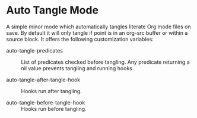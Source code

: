 * Auto Tangle Mode

A simple minor mode which automatically tangles literate Org mode files on save.
By default it will only tangle if point is in an org-src buffer or within a source block.
It offers the following customization variables:

- auto-tangle-predicates ::
  List of predicates checked before tangling.
  Any predicate returning a nil value prevents tangling and running hooks.

- auto-tangle-after-tangle-hook ::
  Hooks run after tangling.

- auto-tangle-before-tangle-hook ::
  Hooks run before tangling.
